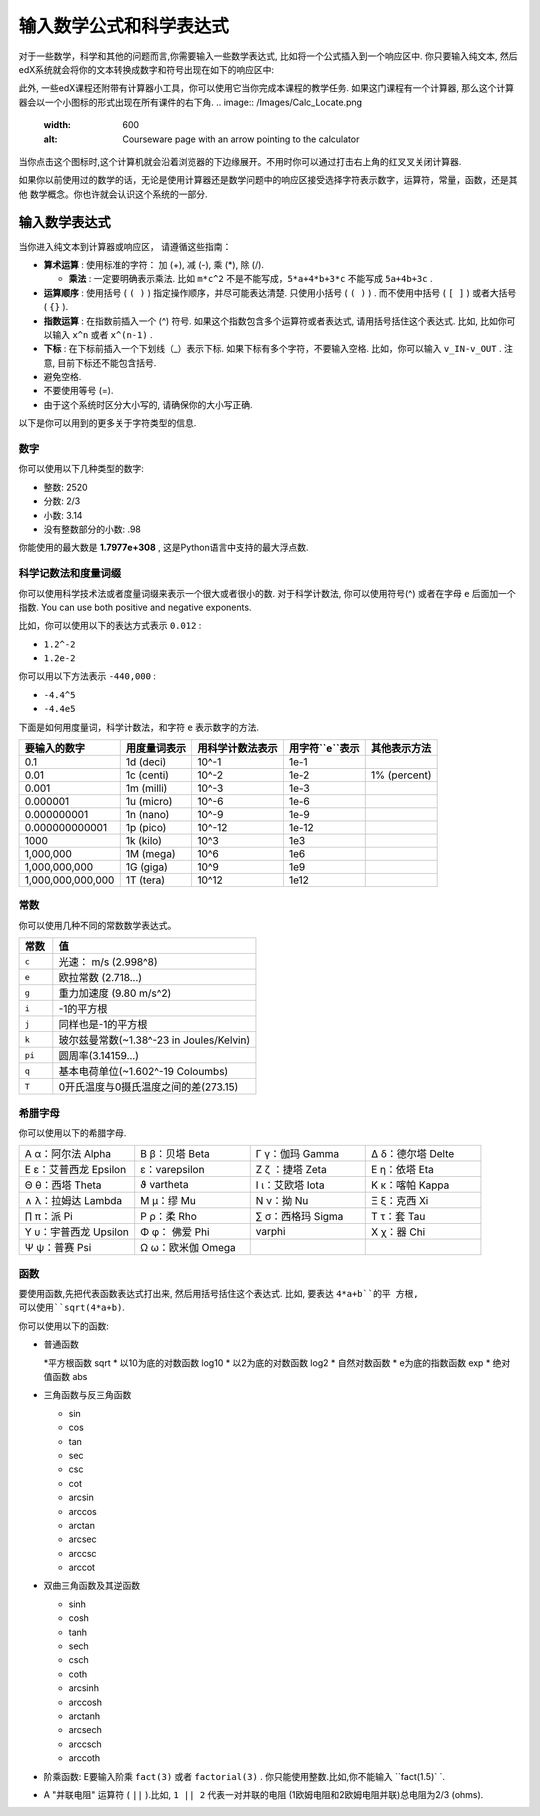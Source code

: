 .. _Math Formatting:

#####################################################################
输入数学公式和科学表达式
#####################################################################

对于一些数学，科学和其他的问题而言,你需要输入一些数学表达式, 比如将一个公式插入到一个响应区中. 你只要输入纯文本, 然后edX系统就会将你的文本转换成数字和符号出现在如下的响应区中:

.. image:: /Images/Math5.png
 :width: 150
 :alt: Image of a numerical input probem rendered by the parser
.. image:: /Images/Math3.png
 :width: 150
 :alt: Image of a numerical input probem rendered by the parser
.. image:: /Images/Math2.png
 :width: 150
 :alt: Image of a numerical input probem rendered by the parser
.. image:: /Images/Math1.png
 :width: 150
 :alt: Image of a numerical input probem rendered by the parser
.. image:: /Images/Math4.png
 :width: 150
 :alt: Image of a numerical input probem rendered by the parser


此外, 一些edX课程还附带有计算器小工具，你可以使用它当你完成本课程的教学任务. 如果这门课程有一个计算器, 那么这个计算器会以一个小图标的形式出现在所有课件的右下角.
.. image:: /Images/Calc_Locate.png
  :width: 600
  :alt: Courseware page with an arrow pointing to the calculator

当你点击这个图标时,这个计算机就会沿着浏览器的下边缘展开。不用时你可以通过打击右上角的红叉叉关闭计算器.

.. image:: /Images/Calc_Showing.png
  :width: 600
  :alt: Courseware page with the calculator visible along the edge of the browser


如果你以前使用过的数学的话，无论是使用计算器还是数学问题中的响应区接受选择字符表示数字，运算符，常量，函数，还是其他
数学概念。你也许就会认识这个系统的一部分.

.. 注意:: 你可以点击输入区右边的 ``i`` 图标查看弹出的提示(有一个简短的列表).

****************************
输入数学表达式
****************************

当你进入纯文本到计算器或响应区，
请遵循这些指南：

* **算术运算** : 使用标准的字符： 加 (+),
  减 (-), 乘 (*), 除 (/).
  
  * **乘法** : 一定要明确表示乘法. 比如 ``m*c^2`` 不是不能写成，``5*a+4*b+3*c`` 不能写成 ``5a+4b+3c`` .
    
* **运算顺序** : 使用括号 ( ``( )`` ) 指定操作顺序，并尽可能表达清楚. 只使用小括号 ( ``( )`` ) . 而不使用中括号 ( ``[ ]`` ) 或者大括号 ( ``{}`` ).
* **指数运算** : 在指数前插入一个 (^) 符号. 如果这个指数包含多个运算符或者表达式, 请用括号括住这个表达式. 比如, 比如你可以输入    ``x^n`` 或者 ``x^(n-1)`` .
* **下标** : 在下标前插入一个下划线（_）表示下标. 如果下标有多个字符，不要输入空格. 比如，你可以输入 ``v_IN-v_OUT`` . 注意, 目前下标还不能包含括号.
* 避免空格.
* 不要使用等号 (=).
* 由于这个系统时区分大小写的, 请确保你的大小写正确.

以下是你可以用到的更多关于字符类型的信息.

.. 注意:: edX系统支持度量和度量词缀. 请认真辨别常量和度量的区别. 常量单独存在，而度量必须数字结合.

  比如, ``c`` 可以代表常量光速也能代表度量"厘". 当你使用 ``c`` 作为一个度量时, 不要在 ``c`` 和数字间有空格.当你使用 ``c`` 作为一个常量时, 乘法要使用*. 下面的例子便是两者的差异:

  * ``2c`` = ``0.02`` (0.01乘于2)
  * ``2*c`` = ``599584916.0`` (光速的2倍)

  * ``2M`` = ``2,000,000`` (1,000,000乘于2)
  * ``2*M`` = 变量M乘于2

  更多的信息请参考:ref:`Scientific Notation` or :ref:`Constants`.

============
数字
============

你可以使用以下几种类型的数字:

- 整数: 2520
- 分数: 2/3
- 小数: 3.14
- 没有整数部分的小数: .98

你能使用的最大数是 **1.7977e+308** , 这是Python语言中支持的最大浮点数. 

.. _Scientific Notation:

======================================
科学记数法和度量词缀
======================================

你可以使用科学技术法或者度量词缀来表示一个很大或者很小的数. 对于科学计数法, 你可以使用符号(^) 或者在字母 ``e`` 后面加一个指数. You can use both positive and negative exponents.

比如，你可以使用以下的表达方式表示 ``0.012`` :

* ``1.2^-2`` 
* ``1.2e-2`` 

你可以用以下方法表示 ``-440,000`` :

* ``-4.4^5``  
* ``-4.4e5``  

下面是如何用度量词，科学计数法，和字符 ``e`` 表示数字的方法.

.. list-table::
  :header-rows: 1

  * - 要输入的数字
    - 用度量词表示
    - 用科学计数法表示
    - 用字符``e``表示
    - 其他表示方法
  * - 0.1
    - 1d (deci)
    - 10^-1
    - 1e-1
    - 
  * - 0.01
    - 1c (centi)
    - 10^-2
    - 1e-2
    - 1% (percent)
  * - 0.001
    - 1m (milli)
    - 10^-3
    - 1e-3
    - 
  * - 0.000001
    - 1u (micro)
    - 10^-6
    - 1e-6
    - 
  * - 0.000000001
    - 1n (nano)
    - 10^-9
    - 1e-9
    - 
  * - 0.000000000001
    - 1p (pico)
    - 10^-12
    - 1e-12
    - 
  * - 1000
    - 1k (kilo)
    - 10^3
    - 1e3
    - 
  * - 1,000,000
    - 1M (mega)
    - 10^6
    - 1e6
    - 
  * - 1,000,000,000
    - 1G (giga)
    - 10^9
    - 1e9
    - 
  * - 1,000,000,000,000
    - 1T (tera)
    - 10^12
    - 1e12
    - 

.. 注意:: 当你使用度量词和字符 ``e`` 时, 请确保度量词或 ``e`` 与数字之间没有间距.

.. _Constants:

============
常数
============

你可以使用几种不同的常数数学表达式。

.. 注意:: 当使用常数与一个数字相乘时, 请确保中间有 ``*`` 号.比如, 正确输入 ``2*c`` 而不是  ``2c`` ，正确输入 ``-4*i`` 而不是 ``-4i`` .

.. 我应该使用另一个值得注意的例子吗？

.. list-table::
  :widths: 10 60
  :header-rows: 1

  * - 常数
    - 值
  * - ``c`` 
    - 光速： m/s (2.998^8)
  * - ``e``
    - 欧拉常数 (2.718...)
  * - ``g``
    - 重力加速度 (9.80 m/s^2)
  * - ``i``
    - -1的平方根
  * - ``j``
    - 同样也是-1的平方根
  * - ``k``
    - 玻尔兹曼常数(~1.38^-23 in Joules/Kelvin)
  * - ``pi``
    - 圆周率(3.14159...)
  * - ``q``
    - 基本电荷单位(~1.602^-19 Coloumbs)
  * - ``T``
    - 0开氏温度与0摄氏温度之间的差(273.15)

==================
希腊字母
==================

你可以使用以下的希腊字母.

.. list-table::
   :widths: 20 20 20 20
   :header-rows: 0

   * - Α α：阿尔法 Alpha 
     - Β β：贝塔 Beta
     - Γ γ：伽玛 Gamma 
     - Δ δ：德尔塔 Delte 
   * - Ε ε：艾普西龙 Epsilon 
     -   ε：varepsilon
     - Ζ ζ  ：捷塔 Zeta 
     - Ε η：依塔 Eta 
   * - Θ θ：西塔 Theta 
     -   ϑ vartheta
     - Ι ι：艾欧塔 Iota 
     - Κ κ：喀帕 Kappa 
   * - ∧ λ：拉姆达 Lambda 
     - Μ μ：缪 Mu 
     - Ν ν：拗 Nu 
     - Ξ ξ：克西 Xi 
   * - ∏ π：派 Pi 
     - Ρ ρ：柔 Rho 
     - ∑ σ：西格玛 Sigma 
     - Τ τ：套 Tau 
   * - Υ υ：宇普西龙 Upsilon 
     - Φ φ： 佛爱  Phi   
     - varphi
     - Χ χ：器 Chi 
   * - Ψ ψ：普赛 Psi 
     - Ω ω：欧米伽 Omega
     - 
     - 

.. 注意:: ``ε epsilon`` 是半月形的, 然而 ``varepsilon ε`` 像一个倒着的3.


============
函数
============

要使用函数,先把代表函数表达式打出来, 然后用括号括住这个表达式. 比如, 要表达 ``4*a+b``的平 方根, 可以使用``sqrt(4*a+b)``.

你可以使用以下的函数:

* 普通函数

  *平方根函数 sqrt
  * 以10为底的对数函数 log10
  * 以2为底的对数函数 log2
  * 自然对数函数
  * e为底的指数函数 exp
  * 绝对值函数 abs

* 三角函数与反三角函数

  * sin 
  * cos
  * tan
  * sec
  * csc
  * cot
  * arcsin
  * arccos
  * arctan
  * arcsec
  * arccsc
  * arccot

* 双曲三角函数及其逆函数

  * sinh
  * cosh
  * tanh
  * sech
  * csch
  * coth
  * arcsinh
  * arccosh
  * arctanh
  * arcsech
  * arccsch
  * arccoth

* 阶乘函数: E要输入阶乘 ``fact(3)`` 或者 ``factorial(3)`` . 你只能使用整数.比如,你不能输入 ``fact(1.5)` `.
* A "并联电阻" 运算符 ( ``||`` ).比如, ``1 || 2`` 代表一对并联的电阻 (1欧姆电阻和2欧姆电阻并联)总电阻为2/3 (ohms).